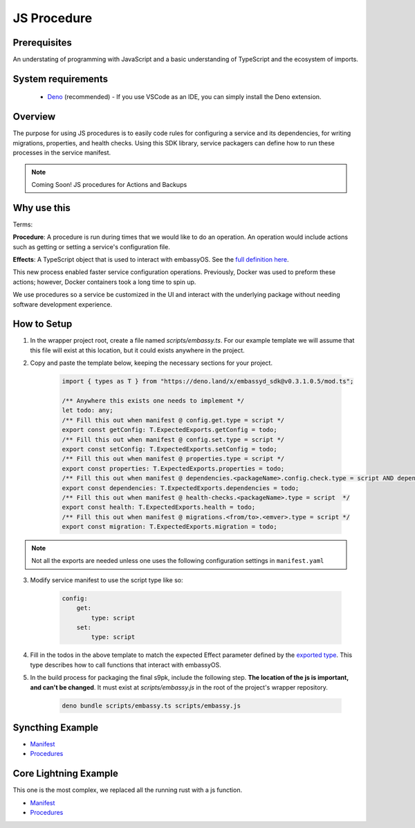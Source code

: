.. _js-procedure:

============
JS Procedure
============

Prerequisites
-------------

An understating of programming with JavaScript and a basic understanding of TypeScript and the ecosystem of imports.

System requirements
-------------------

  - `Deno <https://deno.land/>`__ (recommended) - If you use VSCode as an IDE, you can simply install the Deno extension.

Overview
--------

The purpose for using JS procedures is to easily code rules for configuring a service and its dependencies, for writing migrations, properties, and health checks. Using this SDK library, service packagers can define how to run these processes in the service manifest. 

.. note::
    
    Coming Soon! JS procedures for Actions and Backups

Why use this
-------------

Terms:

**Procedure**: A procedure is run during times that we would like to do an operation. An operation would include actions such as getting or setting a service's configuration file.

**Effects**: A TypeScript object that is used to interact with embassyOS. See the `full definition here <https://deno.land/x/embassyd_sdk@v0.3.1.0.5/types.ts>`__.

This new process enabled faster service configuration operations. Previously, Docker was used to preform these actions; however, Docker containers took a long time to spin up.

We use procedures so a service be customized in the UI and interact with the underlying package without needing software development experience.

How to Setup
-------------

1. In the wrapper project root, create a file named `scripts/embassy.ts`. For our example template we will assume that this file will exist at this location, but it could exists anywhere in the project.
2. Copy and paste the template below, keeping the necessary sections for your project.

    .. code:: javascript

        import { types as T } from "https://deno.land/x/embassyd_sdk@v0.3.1.0.5/mod.ts";

        /** Anywhere this exists one needs to implement */
        let todo: any;
        /** Fill this out when manifest @ config.get.type = script */
        export const getConfig: T.ExpectedExports.getConfig = todo;
        /** Fill this out when manifest @ config.set.type = script */
        export const setConfig: T.ExpectedExports.setConfig = todo;
        /** Fill this out when manifest @ properties.type = script */
        export const properties: T.ExpectedExports.properties = todo;
        /** Fill this out when manifest @ dependencies.<packageName>.config.check.type = script AND dependencies.<packageName>.config.auto-configure.type = script  */
        export const dependencies: T.ExpectedExports.dependencies = todo;
        /** Fill this out when manifest @ health-checks.<packageName>.type = script  */
        export const health: T.ExpectedExports.health = todo;
        /** Fill this out when manifest @ migrations.<from/to>.<emver>.type = script */
        export const migration: T.ExpectedExports.migration = todo;

.. note:: Not all the exports are needed unless one uses the following configuration settings in ``manifest.yaml``

3. Modify service manifest to use the script type like so:

    .. code:: yaml

        config:
            get:
                type: script
            set:
                type: script

4. Fill in the todos in the above template to match the expected Effect parameter defined by the `exported type <https://deno.land/x/embassyd_sdk@v0.3.1.0.3/types.ts#L32>`_. This type describes how to call functions that interact with embassyOS.
5. In the build process for packaging the final s9pk, include the following step. **The location of the js is important, and can't be changed**. It must exist at `scripts/embassy.js` in the root of the project's wrapper repository.

    .. code:: bash

        deno bundle scripts/embassy.ts scripts/embassy.js


Syncthing Example
-----------------

- `Manifest <https://github.com/Start9Labs/syncthing-wrapper/blob/master/manifest.yaml>`__
- `Procedures <https://github.com/Start9Labs/syncthing-wrapper/blob/master/scripts/embassy.ts>`__

Core Lightning Example
----------------------

This one is the most complex, we replaced all the running rust with a js function.


- `Manifest <https://github.com/Start9Labs/c-lightning-wrapper/blob/master/manifest.yaml>`__
- `Procedures <https://github.com/Start9Labs/c-lightning-wrapper/blob/master/scripts/embassy.ts>`__